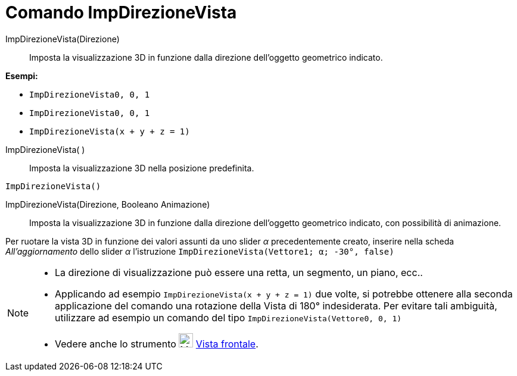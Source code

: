 = Comando ImpDirezioneVista

ImpDirezioneVista(Direzione)::
  Imposta la visualizzazione 3D in funzione dalla direzione dell'oggetto geometrico indicato.

[EXAMPLE]
====

*Esempi:*

* `ImpDirezioneVista((0, 0, 1))`
* `ImpDirezioneVista((0, 0, 1))`
* `ImpDirezioneVista(x + y + z = 1)`

====

ImpDirezioneVista( )::
  Imposta la visualizzazione 3D nella posizione predefinita.

[EXAMPLE]
====

`ImpDirezioneVista()`

====

ImpDirezioneVista(Direzione, Booleano Animazione)::
  Imposta la visualizzazione 3D in funzione dalla direzione dell'oggetto geometrico indicato, con possibilità di
  animazione.

[EXAMPLE]
====

Per ruotare la vista 3D in funzione dei valori assunti da uno slider _α_ precedentemente creato, inserire nella scheda
_All'aggiornamento_ dello slider _α_ l'istruzione `ImpDirezioneVista(Vettore((1; α; -30°)), false)`

====

[NOTE]
====

* La direzione di visualizzazione può essere una retta, un segmento, un piano, ecc..
* Applicando ad esempio `ImpDirezioneVista(x + y + z = 1)` due volte, si potrebbe ottenere alla seconda applicazione del
comando una rotazione della Vista di 180° indesiderata. Per evitare tali ambiguità, utilizzare ad esempio un comando del
tipo `ImpDirezioneVista(Vettore((0, 0, 1)))`
* Vedere anche lo strumento image:24px-Mode_viewinfrontof.png[Mode viewinfrontof.png,width=24,height=24]
xref:/tools/Strumento_Vista_frontale.adoc[Vista frontale].

====
